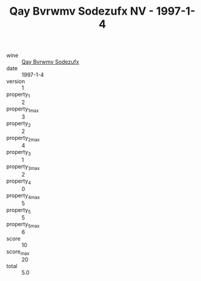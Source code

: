 :PROPERTIES:
:ID:                     094bbc37-0645-4b7d-b52d-60092ef16163
:END:
#+TITLE: Qay Bvrwmv Sodezufx NV - 1997-1-4

- wine :: [[id:8e99d6f1-521f-4a12-96ea-9381215f93b5][Qay Bvrwmv Sodezufx]]
- date :: 1997-1-4
- version :: 1
- property_1 :: 2
- property_1_max :: 3
- property_2 :: 2
- property_2_max :: 4
- property_3 :: 1
- property_3_max :: 2
- property_4 :: 0
- property_4_max :: 5
- property_5 :: 5
- property_5_max :: 6
- score :: 10
- score_max :: 20
- total :: 5.0


